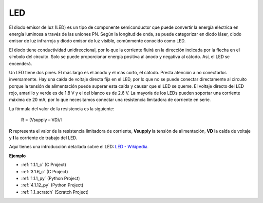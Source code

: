 .. nota::

    ¡Hola! Bienvenido a la comunidad de entusiastas de SunFounder Raspberry Pi, Arduino y ESP32 en Facebook. Sumérgete en el mundo de Raspberry Pi, Arduino y ESP32 con otros entusiastas.

    **¿Por qué unirse?**

    - **Soporte experto**: Resuelve problemas postventa y desafíos técnicos con la ayuda de nuestra comunidad y equipo.
    - **Aprende y comparte**: Intercambia consejos y tutoriales para mejorar tus habilidades.
    - **Avances exclusivos**: Obtén acceso anticipado a nuevos anuncios de productos y adelantos.
    - **Descuentos especiales**: Disfruta de descuentos exclusivos en nuestros productos más nuevos.
    - **Promociones y sorteos festivos**: Participa en sorteos y promociones festivas.

    👉 ¿Listo para explorar y crear con nosotros? Haz clic en [|link_sf_facebook|] y únete hoy mismo!

.. _cpn_led:

LED
==========

.. image:: img/LED.png
    :width: 400

El diodo emisor de luz (LED) es un tipo de componente semiconductor que puede convertir la energía eléctrica en energía luminosa a través de las uniones PN. Según la longitud de onda, se puede categorizar en diodo láser, diodo emisor de luz infrarroja y diodo emisor de luz visible, comúnmente conocido como LED.

El diodo tiene conductividad unidireccional, por lo que la corriente fluirá en la dirección indicada por la flecha en el símbolo del circuito. Solo se puede proporcionar energía positiva al ánodo y negativa al cátodo. Así, el LED se encenderá.

.. image:: img/led_symbol.png

Un LED tiene dos pines. El más largo es el ánodo y el más corto, el cátodo. Presta atención a no conectarlos inversamente. Hay una caída de voltaje directa fija en el LED, por lo que no se puede conectar directamente al circuito porque la tensión de alimentación puede superar esta caída y causar que el LED se queme. El voltaje directo del LED rojo, amarillo y verde es de 1.8 V y el del blanco es de 2.6 V. La mayoría de los LEDs pueden soportar una corriente máxima de 20 mA, por lo que necesitamos conectar una resistencia limitadora de corriente en serie.

La fórmula del valor de la resistencia es la siguiente:

    R = (Vsupply – VD)/I

**R** representa el valor de la resistencia limitadora de corriente, **Vsupply** la tensión de alimentación, **VD** la caída de voltaje y **I** la corriente de trabajo del LED.

Aquí tienes una introducción detallada sobre el LED: `LED - Wikipedia <https://es.wikipedia.org/wiki/Di%C3%B3do_emisor_de_luz>`_.

**Ejemplo**

* :ref:`1.1.1_c` (C Project)
* :ref:`3.1.6_c` (C Project)
* :ref:`1.1.1_py` (Python Project)
* :ref:`4.1.12_py` (Python Project)
* :ref:`1.1_scratch` (Scratch Project)
